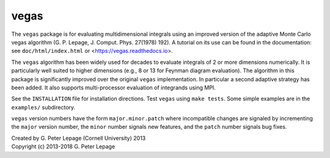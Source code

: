 vegas
-----

The ``vegas`` package is for evaluating multidimensional integrals using
an improved version of the adaptive Monte Carlo vegas algorithm
(G. P. Lepage, J. Comput. Phys. 27(1978) 192).
A tutorial on its use can be found in the documentation:
see ``doc/html/index.html`` or <https://vegas.readthedocs.io>.

The ``vegas`` algorithm has been widely used for decades to evaluate
integrals of 2 or more dimensions numerically. It is particularly
well suited to higher dimensions (e.g., 8 or 13 for Feynman diagram
evaluation). The algorithm in this package is significantly
improved over the original ``vegas`` implementation. In particular
a second adaptive strategy has been added. It also supports
multi-processor evaluation of integrands using MPI.

See the ``INSTALLATION`` file for installation directions.
Test ``vegas`` using ``make tests``. Some simple examples are
in the ``examples/`` subdirectory.

``vegas`` version numbers have the form ``major.minor.patch`` where
incompatible changes are signaled by incrementing the ``major`` version
number, the ``minor`` number signals new features, and the ``patch``
number signals bug fixes.


| Created by G. Peter Lepage (Cornell University) 2013
| Copyright (c) 2013-2018 G. Peter Lepage



